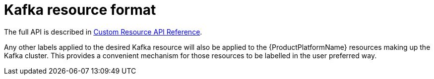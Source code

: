 [id='kafka-resource-format-{context}']
= Kafka resource format

The full API is described in xref:type-KafkaAssembly[Custom Resource API Reference].

Any other labels applied to the desired Kafka resource will also be applied to the {ProductPlatformName} resources making up the Kafka cluster. This provides a convenient mechanism for those resources to be labelled in the user preferred way.
